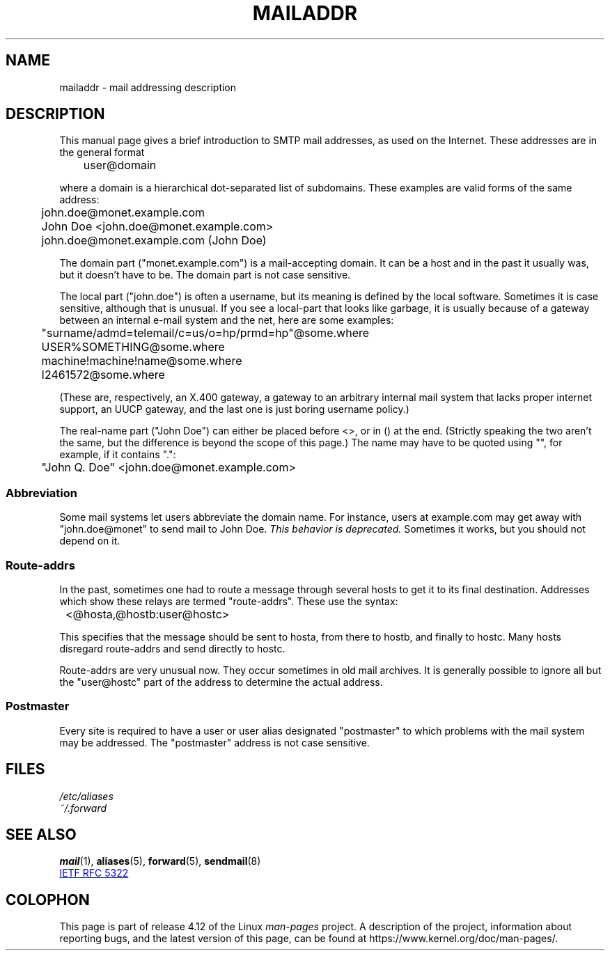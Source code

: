 .\" Copyright (c) 1983, 1987 The Regents of the University of California.
.\" All rights reserved.
.\"
.\"	@(#)mailaddr.7	6.5 (Berkeley) 2/14/89
.\"
.\" Extensively rewritten by Arnt Gulbrandsen <agulbra@troll.no>.  My
.\" changes are placed under the same copyright as the original BSD page.
.\"
.\" Adjusted by Arnt Gulbrandsen <arnt@gulbrandsen.priv.no> in 2004 to
.\" account for changes since 1995. Route-addrs are now even less
.\" common, etc. Some minor wording improvements. Same copyright.
.\"
.\" %%%LICENSE_START(PERMISSIVE_MISC)
.\" Redistribution and use in source and binary forms are permitted
.\" provided that the above copyright notice and this paragraph are
.\" duplicated in all such forms and that any documentation,
.\" advertising materials, and other materials related to such
.\" distribution and use acknowledge that the software was developed
.\" by the University of California, Berkeley.  The name of the
.\" University may not be used to endorse or promote products derived
.\" from this software without specific prior written permission.
.\" THIS SOFTWARE IS PROVIDED ``AS IS'' AND WITHOUT ANY EXPRESS OR
.\" IMPLIED WARRANTIES, INCLUDING, WITHOUT LIMITATION, THE IMPLIED
.\" WARRANTIES OF MERCHANTABILITY AND FITNESS FOR A PARTICULAR PURPOSE.
.\" %%%LICENSE_END
.\"
.TH MAILADDR 7 2017-05-03 "Linux" "Linux User's Manual"
.UC 5
.SH NAME
mailaddr \- mail addressing description
.SH DESCRIPTION
.nh
This manual page gives a brief introduction to SMTP mail addresses,
as used on the Internet.
These addresses are in the general format
.PP
	user@domain
.PP
where a domain is a hierarchical dot-separated list of subdomains.
These examples are valid forms of the same address:
.PP
	john.doe@monet.example.com
.br
	John Doe <john.doe@monet.example.com>
.br
	john.doe@monet.example.com (John Doe)
.PP
The domain part ("monet.example.com") is a mail-accepting domain.
It can be a host and in the past it usually was, but it doesn't have to be.
The domain part is not case sensitive.
.PP
The local part ("john.doe") is often a username,
but its meaning is defined by the local software.
Sometimes it is case sensitive,
although that is unusual.
If you see a local-part that looks like garbage,
it is usually because of a gateway between an internal e-mail
system and the net, here are some examples:
.PP
	"surname/admd=telemail/c=us/o=hp/prmd=hp"@some.where
.br
	USER%SOMETHING@some.where
.br
	machine!machine!name@some.where
.br
	I2461572@some.where
.PP
(These are, respectively, an X.400 gateway, a gateway to an arbitrary
internal mail system that lacks proper internet support, an UUCP
gateway, and the last one is just boring username policy.)
.PP
The real-name part ("John Doe") can either be placed before
<>, or in () at the end.
(Strictly speaking the two aren't the same,
but the difference is beyond the scope of this page.)
The name may have to be quoted using "", for example, if it contains ".":
.PP
	"John Q. Doe" <john.doe@monet.example.com>
.SS Abbreviation
.PP
Some mail systems let users abbreviate the domain name.
For instance,
users at example.com may get away with "john.doe@monet" to
send mail to John Doe.
.I "This behavior is deprecated."
Sometimes it works, but you should not depend on it.
.SS Route-addrs
.PP
In the past, sometimes one had to route a message through
several hosts to get it to its final destination.
Addresses which show these relays are termed "route-addrs".
These use the syntax:
.PP
	<@hosta,@hostb:user@hostc>
.PP
This specifies that the message should be sent to hosta,
from there to hostb, and finally to hostc.
Many hosts disregard route-addrs and send directly to hostc.
.PP
Route-addrs are very unusual now.
They occur sometimes in old mail archives.
It is generally possible to ignore all but the "user@hostc"
part of the address to determine the actual address.
.SS Postmaster
.PP
Every site is required to have a user or user alias designated
"postmaster" to which problems with the mail system may be
addressed.
The "postmaster" address is not case sensitive.
.SH FILES
.I /etc/aliases
.br
.I ~/.forward
.SH SEE ALSO
.BR mail (1),
.BR aliases (5),
.BR forward (5),
.BR sendmail (8)

.UR http://www.ietf.org\:/rfc\:/rfc5322.txt
IETF RFC\ 5322
.UE
.SH COLOPHON
This page is part of release 4.12 of the Linux
.I man-pages
project.
A description of the project,
information about reporting bugs,
and the latest version of this page,
can be found at
\%https://www.kernel.org/doc/man\-pages/.
